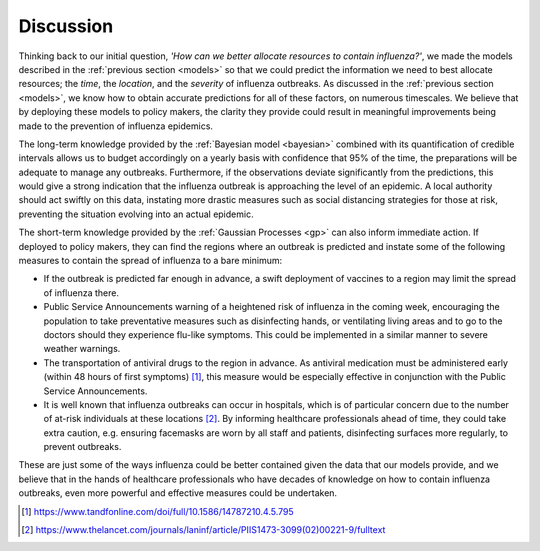 .. _discussion:

==============
Discussion
==============

Thinking back to our initial question, *'How can we better allocate resources to contain influenza?'*, we made the models described in the :ref:`previous section <models>` so that we could predict the information we need to best allocate resources; the *time*, the *location*, and the *severity* of influenza outbreaks. As discussed in the :ref:`previous section <models>`, we know how to obtain accurate predictions for all of these factors, on numerous timescales. We believe that by deploying these models to policy makers, the clarity they provide could result in meaningful improvements being made to the prevention of influenza epidemics.

The long-term knowledge provided by the :ref:`Bayesian model <bayesian>` combined with its quantification of credible intervals allows us to budget accordingly on a yearly basis with confidence that 95% of the time, the preparations will be adequate to manage any outbreaks. Furthermore, if the observations deviate significantly from the predictions, this would give a strong indication that the influenza outbreak is approaching the level of an epidemic. A local authority should act swiftly on this data, instating more drastic measures such as social distancing strategies for those at risk, preventing the situation evolving into an actual epidemic.

The short-term knowledge provided by the :ref:`Gaussian Processes <gp>` can also inform immediate action. If deployed to policy makers, they can find the regions where an outbreak is predicted and instate some of the following measures to contain the spread of influenza to a bare minimum:

- If the outbreak is predicted far enough in advance, a swift deployment of vaccines to a region may limit the spread of influenza there.

- Public Service Announcements warning of a heightened risk of influenza in the coming week, encouraging the population to take preventative measures such as disinfecting hands, or ventilating living areas and to go to the doctors should they experience flu-like symptoms. This could be implemented in a similar manner to severe weather warnings.

- The transportation of antiviral drugs to the region in advance. As antiviral medication must be administered early (within 48 hours of first symptoms) [#antivirals]_, this measure would be especially effective in conjunction with the Public Service Announcements.

- It is well known that influenza outbreaks can occur in hospitals, which is of particular concern due to the number of at-risk individuals at these locations [#crossinfection]_. By informing healthcare professionals ahead of time, they could take extra caution, e.g. ensuring facemasks are worn by all staff and patients, disinfecting surfaces more regularly, to prevent outbreaks.

These are just some of the ways influenza could be better contained given the data that our models provide, and we believe that in the hands of healthcare professionals who have decades of knowledge on how to contain influenza outbreaks, even more powerful and effective measures could be undertaken.

.. [#antivirals] https://www.tandfonline.com/doi/full/10.1586/14787210.4.5.795
.. [#crossinfection] https://www.thelancet.com/journals/laninf/article/PIIS1473-3099(02)00221-9/fulltext
